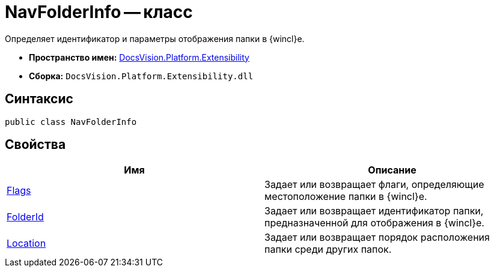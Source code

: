 = NavFolderInfo -- класс

Определяет идентификатор и параметры отображения папки в {wincl}е.

* *Пространство имен:* xref:api/DocsVision/Platform/Extensibility/Extensibility_NS.adoc[DocsVision.Platform.Extensibility]
* *Сборка:* `DocsVision.Platform.Extensibility.dll`

== Синтаксис

[source,csharp]
----
public class NavFolderInfo
----

== Свойства

[cols=",",options="header"]
|===
|Имя |Описание
|xref:api/DocsVision/Platform/Extensibility/NavFolderInfo.Flags_PR.adoc[Flags] |Задает или возвращает флаги, определяющие местоположение папки в {wincl}е.
|xref:api/DocsVision/Platform/Extensibility/NavFolderInfo.FolderId_PR.adoc[FolderId] |Задает или возвращает идентификатор папки, предназначенной для отображения в {wincl}е.
|xref:api/DocsVision/Platform/Extensibility/NavFolderInfo.Location_PR.adoc[Location] |Задает или возвращает порядок расположения папки среди других папок.
|===
